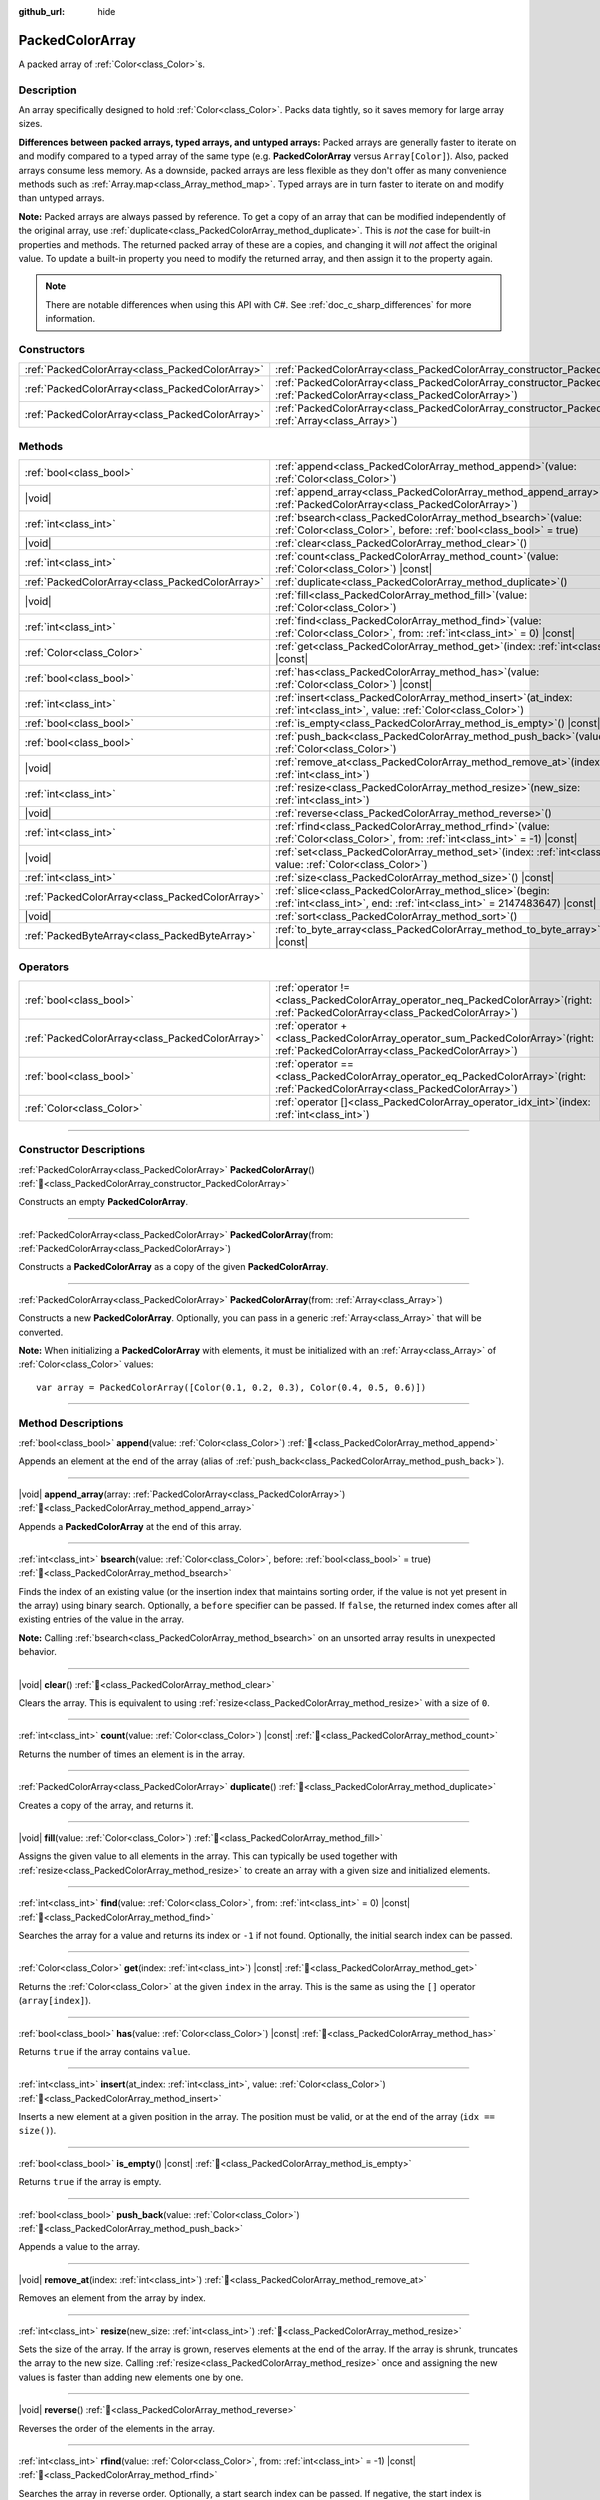 :github_url: hide

.. DO NOT EDIT THIS FILE!!!
.. Generated automatically from Godot engine sources.
.. Generator: https://github.com/blazium-engine/blazium/tree/4.3/doc/tools/make_rst.py.
.. XML source: https://github.com/blazium-engine/blazium/tree/4.3/doc/classes/PackedColorArray.xml.

.. _class_PackedColorArray:

PackedColorArray
================

A packed array of :ref:`Color<class_Color>`\ s.

.. rst-class:: classref-introduction-group

Description
-----------

An array specifically designed to hold :ref:`Color<class_Color>`. Packs data tightly, so it saves memory for large array sizes.

\ **Differences between packed arrays, typed arrays, and untyped arrays:** Packed arrays are generally faster to iterate on and modify compared to a typed array of the same type (e.g. **PackedColorArray** versus ``Array[Color]``). Also, packed arrays consume less memory. As a downside, packed arrays are less flexible as they don't offer as many convenience methods such as :ref:`Array.map<class_Array_method_map>`. Typed arrays are in turn faster to iterate on and modify than untyped arrays.

\ **Note:** Packed arrays are always passed by reference. To get a copy of an array that can be modified independently of the original array, use :ref:`duplicate<class_PackedColorArray_method_duplicate>`. This is *not* the case for built-in properties and methods. The returned packed array of these are a copies, and changing it will *not* affect the original value. To update a built-in property you need to modify the returned array, and then assign it to the property again.

.. note::

	There are notable differences when using this API with C#. See :ref:`doc_c_sharp_differences` for more information.

.. rst-class:: classref-reftable-group

Constructors
------------

.. table::
   :widths: auto

   +-------------------------------------------------+--------------------------------------------------------------------------------------------------------------------------------------------+
   | :ref:`PackedColorArray<class_PackedColorArray>` | :ref:`PackedColorArray<class_PackedColorArray_constructor_PackedColorArray>`\ (\ )                                                         |
   +-------------------------------------------------+--------------------------------------------------------------------------------------------------------------------------------------------+
   | :ref:`PackedColorArray<class_PackedColorArray>` | :ref:`PackedColorArray<class_PackedColorArray_constructor_PackedColorArray>`\ (\ from\: :ref:`PackedColorArray<class_PackedColorArray>`\ ) |
   +-------------------------------------------------+--------------------------------------------------------------------------------------------------------------------------------------------+
   | :ref:`PackedColorArray<class_PackedColorArray>` | :ref:`PackedColorArray<class_PackedColorArray_constructor_PackedColorArray>`\ (\ from\: :ref:`Array<class_Array>`\ )                       |
   +-------------------------------------------------+--------------------------------------------------------------------------------------------------------------------------------------------+

.. rst-class:: classref-reftable-group

Methods
-------

.. table::
   :widths: auto

   +-------------------------------------------------+------------------------------------------------------------------------------------------------------------------------------------------+
   | :ref:`bool<class_bool>`                         | :ref:`append<class_PackedColorArray_method_append>`\ (\ value\: :ref:`Color<class_Color>`\ )                                             |
   +-------------------------------------------------+------------------------------------------------------------------------------------------------------------------------------------------+
   | |void|                                          | :ref:`append_array<class_PackedColorArray_method_append_array>`\ (\ array\: :ref:`PackedColorArray<class_PackedColorArray>`\ )           |
   +-------------------------------------------------+------------------------------------------------------------------------------------------------------------------------------------------+
   | :ref:`int<class_int>`                           | :ref:`bsearch<class_PackedColorArray_method_bsearch>`\ (\ value\: :ref:`Color<class_Color>`, before\: :ref:`bool<class_bool>` = true\ )  |
   +-------------------------------------------------+------------------------------------------------------------------------------------------------------------------------------------------+
   | |void|                                          | :ref:`clear<class_PackedColorArray_method_clear>`\ (\ )                                                                                  |
   +-------------------------------------------------+------------------------------------------------------------------------------------------------------------------------------------------+
   | :ref:`int<class_int>`                           | :ref:`count<class_PackedColorArray_method_count>`\ (\ value\: :ref:`Color<class_Color>`\ ) |const|                                       |
   +-------------------------------------------------+------------------------------------------------------------------------------------------------------------------------------------------+
   | :ref:`PackedColorArray<class_PackedColorArray>` | :ref:`duplicate<class_PackedColorArray_method_duplicate>`\ (\ )                                                                          |
   +-------------------------------------------------+------------------------------------------------------------------------------------------------------------------------------------------+
   | |void|                                          | :ref:`fill<class_PackedColorArray_method_fill>`\ (\ value\: :ref:`Color<class_Color>`\ )                                                 |
   +-------------------------------------------------+------------------------------------------------------------------------------------------------------------------------------------------+
   | :ref:`int<class_int>`                           | :ref:`find<class_PackedColorArray_method_find>`\ (\ value\: :ref:`Color<class_Color>`, from\: :ref:`int<class_int>` = 0\ ) |const|       |
   +-------------------------------------------------+------------------------------------------------------------------------------------------------------------------------------------------+
   | :ref:`Color<class_Color>`                       | :ref:`get<class_PackedColorArray_method_get>`\ (\ index\: :ref:`int<class_int>`\ ) |const|                                               |
   +-------------------------------------------------+------------------------------------------------------------------------------------------------------------------------------------------+
   | :ref:`bool<class_bool>`                         | :ref:`has<class_PackedColorArray_method_has>`\ (\ value\: :ref:`Color<class_Color>`\ ) |const|                                           |
   +-------------------------------------------------+------------------------------------------------------------------------------------------------------------------------------------------+
   | :ref:`int<class_int>`                           | :ref:`insert<class_PackedColorArray_method_insert>`\ (\ at_index\: :ref:`int<class_int>`, value\: :ref:`Color<class_Color>`\ )           |
   +-------------------------------------------------+------------------------------------------------------------------------------------------------------------------------------------------+
   | :ref:`bool<class_bool>`                         | :ref:`is_empty<class_PackedColorArray_method_is_empty>`\ (\ ) |const|                                                                    |
   +-------------------------------------------------+------------------------------------------------------------------------------------------------------------------------------------------+
   | :ref:`bool<class_bool>`                         | :ref:`push_back<class_PackedColorArray_method_push_back>`\ (\ value\: :ref:`Color<class_Color>`\ )                                       |
   +-------------------------------------------------+------------------------------------------------------------------------------------------------------------------------------------------+
   | |void|                                          | :ref:`remove_at<class_PackedColorArray_method_remove_at>`\ (\ index\: :ref:`int<class_int>`\ )                                           |
   +-------------------------------------------------+------------------------------------------------------------------------------------------------------------------------------------------+
   | :ref:`int<class_int>`                           | :ref:`resize<class_PackedColorArray_method_resize>`\ (\ new_size\: :ref:`int<class_int>`\ )                                              |
   +-------------------------------------------------+------------------------------------------------------------------------------------------------------------------------------------------+
   | |void|                                          | :ref:`reverse<class_PackedColorArray_method_reverse>`\ (\ )                                                                              |
   +-------------------------------------------------+------------------------------------------------------------------------------------------------------------------------------------------+
   | :ref:`int<class_int>`                           | :ref:`rfind<class_PackedColorArray_method_rfind>`\ (\ value\: :ref:`Color<class_Color>`, from\: :ref:`int<class_int>` = -1\ ) |const|    |
   +-------------------------------------------------+------------------------------------------------------------------------------------------------------------------------------------------+
   | |void|                                          | :ref:`set<class_PackedColorArray_method_set>`\ (\ index\: :ref:`int<class_int>`, value\: :ref:`Color<class_Color>`\ )                    |
   +-------------------------------------------------+------------------------------------------------------------------------------------------------------------------------------------------+
   | :ref:`int<class_int>`                           | :ref:`size<class_PackedColorArray_method_size>`\ (\ ) |const|                                                                            |
   +-------------------------------------------------+------------------------------------------------------------------------------------------------------------------------------------------+
   | :ref:`PackedColorArray<class_PackedColorArray>` | :ref:`slice<class_PackedColorArray_method_slice>`\ (\ begin\: :ref:`int<class_int>`, end\: :ref:`int<class_int>` = 2147483647\ ) |const| |
   +-------------------------------------------------+------------------------------------------------------------------------------------------------------------------------------------------+
   | |void|                                          | :ref:`sort<class_PackedColorArray_method_sort>`\ (\ )                                                                                    |
   +-------------------------------------------------+------------------------------------------------------------------------------------------------------------------------------------------+
   | :ref:`PackedByteArray<class_PackedByteArray>`   | :ref:`to_byte_array<class_PackedColorArray_method_to_byte_array>`\ (\ ) |const|                                                          |
   +-------------------------------------------------+------------------------------------------------------------------------------------------------------------------------------------------+

.. rst-class:: classref-reftable-group

Operators
---------

.. table::
   :widths: auto

   +-------------------------------------------------+-----------------------------------------------------------------------------------------------------------------------------------------+
   | :ref:`bool<class_bool>`                         | :ref:`operator !=<class_PackedColorArray_operator_neq_PackedColorArray>`\ (\ right\: :ref:`PackedColorArray<class_PackedColorArray>`\ ) |
   +-------------------------------------------------+-----------------------------------------------------------------------------------------------------------------------------------------+
   | :ref:`PackedColorArray<class_PackedColorArray>` | :ref:`operator +<class_PackedColorArray_operator_sum_PackedColorArray>`\ (\ right\: :ref:`PackedColorArray<class_PackedColorArray>`\ )  |
   +-------------------------------------------------+-----------------------------------------------------------------------------------------------------------------------------------------+
   | :ref:`bool<class_bool>`                         | :ref:`operator ==<class_PackedColorArray_operator_eq_PackedColorArray>`\ (\ right\: :ref:`PackedColorArray<class_PackedColorArray>`\ )  |
   +-------------------------------------------------+-----------------------------------------------------------------------------------------------------------------------------------------+
   | :ref:`Color<class_Color>`                       | :ref:`operator []<class_PackedColorArray_operator_idx_int>`\ (\ index\: :ref:`int<class_int>`\ )                                        |
   +-------------------------------------------------+-----------------------------------------------------------------------------------------------------------------------------------------+

.. rst-class:: classref-section-separator

----

.. rst-class:: classref-descriptions-group

Constructor Descriptions
------------------------

.. _class_PackedColorArray_constructor_PackedColorArray:

.. rst-class:: classref-constructor

:ref:`PackedColorArray<class_PackedColorArray>` **PackedColorArray**\ (\ ) :ref:`🔗<class_PackedColorArray_constructor_PackedColorArray>`

Constructs an empty **PackedColorArray**.

.. rst-class:: classref-item-separator

----

.. rst-class:: classref-constructor

:ref:`PackedColorArray<class_PackedColorArray>` **PackedColorArray**\ (\ from\: :ref:`PackedColorArray<class_PackedColorArray>`\ )

Constructs a **PackedColorArray** as a copy of the given **PackedColorArray**.

.. rst-class:: classref-item-separator

----

.. rst-class:: classref-constructor

:ref:`PackedColorArray<class_PackedColorArray>` **PackedColorArray**\ (\ from\: :ref:`Array<class_Array>`\ )

Constructs a new **PackedColorArray**. Optionally, you can pass in a generic :ref:`Array<class_Array>` that will be converted.

\ **Note:** When initializing a **PackedColorArray** with elements, it must be initialized with an :ref:`Array<class_Array>` of :ref:`Color<class_Color>` values:

::

    var array = PackedColorArray([Color(0.1, 0.2, 0.3), Color(0.4, 0.5, 0.6)])

.. rst-class:: classref-section-separator

----

.. rst-class:: classref-descriptions-group

Method Descriptions
-------------------

.. _class_PackedColorArray_method_append:

.. rst-class:: classref-method

:ref:`bool<class_bool>` **append**\ (\ value\: :ref:`Color<class_Color>`\ ) :ref:`🔗<class_PackedColorArray_method_append>`

Appends an element at the end of the array (alias of :ref:`push_back<class_PackedColorArray_method_push_back>`).

.. rst-class:: classref-item-separator

----

.. _class_PackedColorArray_method_append_array:

.. rst-class:: classref-method

|void| **append_array**\ (\ array\: :ref:`PackedColorArray<class_PackedColorArray>`\ ) :ref:`🔗<class_PackedColorArray_method_append_array>`

Appends a **PackedColorArray** at the end of this array.

.. rst-class:: classref-item-separator

----

.. _class_PackedColorArray_method_bsearch:

.. rst-class:: classref-method

:ref:`int<class_int>` **bsearch**\ (\ value\: :ref:`Color<class_Color>`, before\: :ref:`bool<class_bool>` = true\ ) :ref:`🔗<class_PackedColorArray_method_bsearch>`

Finds the index of an existing value (or the insertion index that maintains sorting order, if the value is not yet present in the array) using binary search. Optionally, a ``before`` specifier can be passed. If ``false``, the returned index comes after all existing entries of the value in the array.

\ **Note:** Calling :ref:`bsearch<class_PackedColorArray_method_bsearch>` on an unsorted array results in unexpected behavior.

.. rst-class:: classref-item-separator

----

.. _class_PackedColorArray_method_clear:

.. rst-class:: classref-method

|void| **clear**\ (\ ) :ref:`🔗<class_PackedColorArray_method_clear>`

Clears the array. This is equivalent to using :ref:`resize<class_PackedColorArray_method_resize>` with a size of ``0``.

.. rst-class:: classref-item-separator

----

.. _class_PackedColorArray_method_count:

.. rst-class:: classref-method

:ref:`int<class_int>` **count**\ (\ value\: :ref:`Color<class_Color>`\ ) |const| :ref:`🔗<class_PackedColorArray_method_count>`

Returns the number of times an element is in the array.

.. rst-class:: classref-item-separator

----

.. _class_PackedColorArray_method_duplicate:

.. rst-class:: classref-method

:ref:`PackedColorArray<class_PackedColorArray>` **duplicate**\ (\ ) :ref:`🔗<class_PackedColorArray_method_duplicate>`

Creates a copy of the array, and returns it.

.. rst-class:: classref-item-separator

----

.. _class_PackedColorArray_method_fill:

.. rst-class:: classref-method

|void| **fill**\ (\ value\: :ref:`Color<class_Color>`\ ) :ref:`🔗<class_PackedColorArray_method_fill>`

Assigns the given value to all elements in the array. This can typically be used together with :ref:`resize<class_PackedColorArray_method_resize>` to create an array with a given size and initialized elements.

.. rst-class:: classref-item-separator

----

.. _class_PackedColorArray_method_find:

.. rst-class:: classref-method

:ref:`int<class_int>` **find**\ (\ value\: :ref:`Color<class_Color>`, from\: :ref:`int<class_int>` = 0\ ) |const| :ref:`🔗<class_PackedColorArray_method_find>`

Searches the array for a value and returns its index or ``-1`` if not found. Optionally, the initial search index can be passed.

.. rst-class:: classref-item-separator

----

.. _class_PackedColorArray_method_get:

.. rst-class:: classref-method

:ref:`Color<class_Color>` **get**\ (\ index\: :ref:`int<class_int>`\ ) |const| :ref:`🔗<class_PackedColorArray_method_get>`

Returns the :ref:`Color<class_Color>` at the given ``index`` in the array. This is the same as using the ``[]`` operator (``array[index]``).

.. rst-class:: classref-item-separator

----

.. _class_PackedColorArray_method_has:

.. rst-class:: classref-method

:ref:`bool<class_bool>` **has**\ (\ value\: :ref:`Color<class_Color>`\ ) |const| :ref:`🔗<class_PackedColorArray_method_has>`

Returns ``true`` if the array contains ``value``.

.. rst-class:: classref-item-separator

----

.. _class_PackedColorArray_method_insert:

.. rst-class:: classref-method

:ref:`int<class_int>` **insert**\ (\ at_index\: :ref:`int<class_int>`, value\: :ref:`Color<class_Color>`\ ) :ref:`🔗<class_PackedColorArray_method_insert>`

Inserts a new element at a given position in the array. The position must be valid, or at the end of the array (``idx == size()``).

.. rst-class:: classref-item-separator

----

.. _class_PackedColorArray_method_is_empty:

.. rst-class:: classref-method

:ref:`bool<class_bool>` **is_empty**\ (\ ) |const| :ref:`🔗<class_PackedColorArray_method_is_empty>`

Returns ``true`` if the array is empty.

.. rst-class:: classref-item-separator

----

.. _class_PackedColorArray_method_push_back:

.. rst-class:: classref-method

:ref:`bool<class_bool>` **push_back**\ (\ value\: :ref:`Color<class_Color>`\ ) :ref:`🔗<class_PackedColorArray_method_push_back>`

Appends a value to the array.

.. rst-class:: classref-item-separator

----

.. _class_PackedColorArray_method_remove_at:

.. rst-class:: classref-method

|void| **remove_at**\ (\ index\: :ref:`int<class_int>`\ ) :ref:`🔗<class_PackedColorArray_method_remove_at>`

Removes an element from the array by index.

.. rst-class:: classref-item-separator

----

.. _class_PackedColorArray_method_resize:

.. rst-class:: classref-method

:ref:`int<class_int>` **resize**\ (\ new_size\: :ref:`int<class_int>`\ ) :ref:`🔗<class_PackedColorArray_method_resize>`

Sets the size of the array. If the array is grown, reserves elements at the end of the array. If the array is shrunk, truncates the array to the new size. Calling :ref:`resize<class_PackedColorArray_method_resize>` once and assigning the new values is faster than adding new elements one by one.

.. rst-class:: classref-item-separator

----

.. _class_PackedColorArray_method_reverse:

.. rst-class:: classref-method

|void| **reverse**\ (\ ) :ref:`🔗<class_PackedColorArray_method_reverse>`

Reverses the order of the elements in the array.

.. rst-class:: classref-item-separator

----

.. _class_PackedColorArray_method_rfind:

.. rst-class:: classref-method

:ref:`int<class_int>` **rfind**\ (\ value\: :ref:`Color<class_Color>`, from\: :ref:`int<class_int>` = -1\ ) |const| :ref:`🔗<class_PackedColorArray_method_rfind>`

Searches the array in reverse order. Optionally, a start search index can be passed. If negative, the start index is considered relative to the end of the array.

.. rst-class:: classref-item-separator

----

.. _class_PackedColorArray_method_set:

.. rst-class:: classref-method

|void| **set**\ (\ index\: :ref:`int<class_int>`, value\: :ref:`Color<class_Color>`\ ) :ref:`🔗<class_PackedColorArray_method_set>`

Changes the :ref:`Color<class_Color>` at the given index.

.. rst-class:: classref-item-separator

----

.. _class_PackedColorArray_method_size:

.. rst-class:: classref-method

:ref:`int<class_int>` **size**\ (\ ) |const| :ref:`🔗<class_PackedColorArray_method_size>`

Returns the number of elements in the array.

.. rst-class:: classref-item-separator

----

.. _class_PackedColorArray_method_slice:

.. rst-class:: classref-method

:ref:`PackedColorArray<class_PackedColorArray>` **slice**\ (\ begin\: :ref:`int<class_int>`, end\: :ref:`int<class_int>` = 2147483647\ ) |const| :ref:`🔗<class_PackedColorArray_method_slice>`

Returns the slice of the **PackedColorArray**, from ``begin`` (inclusive) to ``end`` (exclusive), as a new **PackedColorArray**.

The absolute value of ``begin`` and ``end`` will be clamped to the array size, so the default value for ``end`` makes it slice to the size of the array by default (i.e. ``arr.slice(1)`` is a shorthand for ``arr.slice(1, arr.size())``).

If either ``begin`` or ``end`` are negative, they will be relative to the end of the array (i.e. ``arr.slice(0, -2)`` is a shorthand for ``arr.slice(0, arr.size() - 2)``).

.. rst-class:: classref-item-separator

----

.. _class_PackedColorArray_method_sort:

.. rst-class:: classref-method

|void| **sort**\ (\ ) :ref:`🔗<class_PackedColorArray_method_sort>`

Sorts the elements of the array in ascending order.

.. rst-class:: classref-item-separator

----

.. _class_PackedColorArray_method_to_byte_array:

.. rst-class:: classref-method

:ref:`PackedByteArray<class_PackedByteArray>` **to_byte_array**\ (\ ) |const| :ref:`🔗<class_PackedColorArray_method_to_byte_array>`

Returns a :ref:`PackedByteArray<class_PackedByteArray>` with each color encoded as bytes.

.. rst-class:: classref-section-separator

----

.. rst-class:: classref-descriptions-group

Operator Descriptions
---------------------

.. _class_PackedColorArray_operator_neq_PackedColorArray:

.. rst-class:: classref-operator

:ref:`bool<class_bool>` **operator !=**\ (\ right\: :ref:`PackedColorArray<class_PackedColorArray>`\ ) :ref:`🔗<class_PackedColorArray_operator_neq_PackedColorArray>`

Returns ``true`` if contents of the arrays differ.

.. rst-class:: classref-item-separator

----

.. _class_PackedColorArray_operator_sum_PackedColorArray:

.. rst-class:: classref-operator

:ref:`PackedColorArray<class_PackedColorArray>` **operator +**\ (\ right\: :ref:`PackedColorArray<class_PackedColorArray>`\ ) :ref:`🔗<class_PackedColorArray_operator_sum_PackedColorArray>`

Returns a new **PackedColorArray** with contents of ``right`` added at the end of this array. For better performance, consider using :ref:`append_array<class_PackedColorArray_method_append_array>` instead.

.. rst-class:: classref-item-separator

----

.. _class_PackedColorArray_operator_eq_PackedColorArray:

.. rst-class:: classref-operator

:ref:`bool<class_bool>` **operator ==**\ (\ right\: :ref:`PackedColorArray<class_PackedColorArray>`\ ) :ref:`🔗<class_PackedColorArray_operator_eq_PackedColorArray>`

Returns ``true`` if contents of both arrays are the same, i.e. they have all equal :ref:`Color<class_Color>`\ s at the corresponding indices.

.. rst-class:: classref-item-separator

----

.. _class_PackedColorArray_operator_idx_int:

.. rst-class:: classref-operator

:ref:`Color<class_Color>` **operator []**\ (\ index\: :ref:`int<class_int>`\ ) :ref:`🔗<class_PackedColorArray_operator_idx_int>`

Returns the :ref:`Color<class_Color>` at index ``index``. Negative indices can be used to access the elements starting from the end. Using index out of array's bounds will result in an error.

.. |virtual| replace:: :abbr:`virtual (This method should typically be overridden by the user to have any effect.)`
.. |const| replace:: :abbr:`const (This method has no side effects. It doesn't modify any of the instance's member variables.)`
.. |vararg| replace:: :abbr:`vararg (This method accepts any number of arguments after the ones described here.)`
.. |constructor| replace:: :abbr:`constructor (This method is used to construct a type.)`
.. |static| replace:: :abbr:`static (This method doesn't need an instance to be called, so it can be called directly using the class name.)`
.. |operator| replace:: :abbr:`operator (This method describes a valid operator to use with this type as left-hand operand.)`
.. |bitfield| replace:: :abbr:`BitField (This value is an integer composed as a bitmask of the following flags.)`
.. |void| replace:: :abbr:`void (No return value.)`
